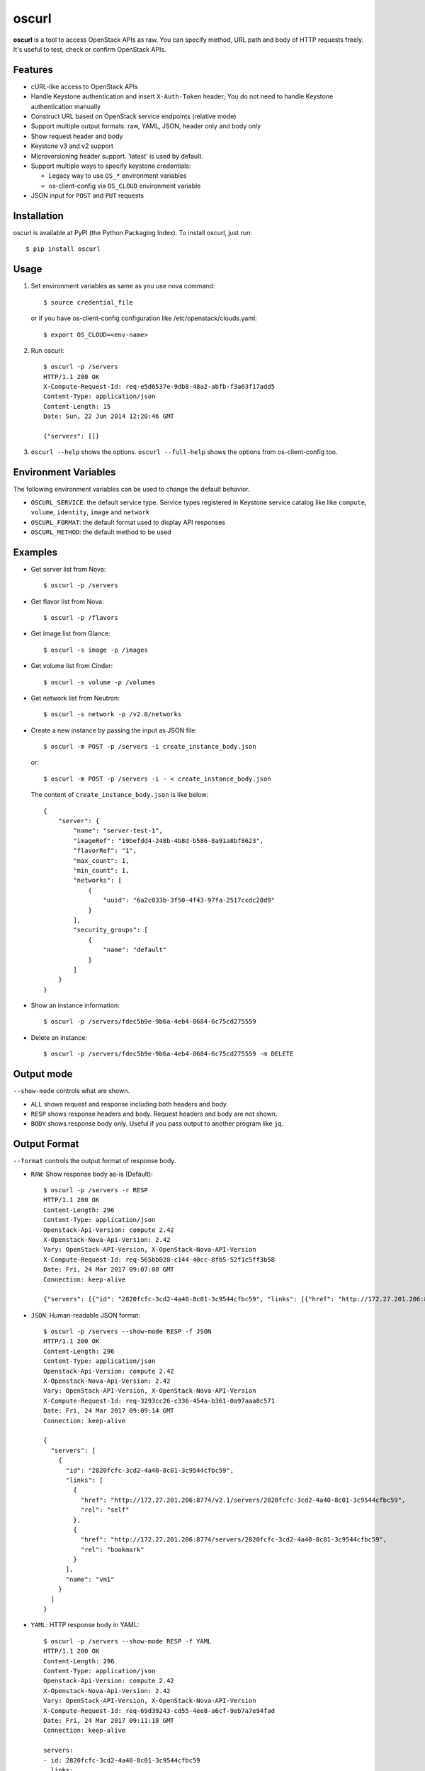 oscurl
======

**oscurl** is a tool to access OpenStack APIs as raw. You can specify method,
URL path and body of HTTP requests freely. It's useful to test, check or
confirm OpenStack APIs.

Features
--------

* cURL-like access to OpenStack APIs
* Handle Keystone authentication and insert ``X-Auth-Token`` header;
  You do not need to handle Keystone authentication manually
* Construct URL based on OpenStack service endpoints (relative mode)
* Support multiple output formats: raw, YAML, JSON, header only and body only
* Show request header and body
* Keystone v3 and v2 support
* Microversioning header support. 'latest' is used by default.
* Support multiple ways to specify keystone credentials:

  * Legacy way to use ``OS_*`` environment variables
  * os-client-config via ``OS_CLOUD`` environment variable

* JSON input for ``POST`` and ``PUT`` requests

Installation
------------

oscurl is available at PyPI (the Python Packaging Index).
To install oscurl, just run::

    $ pip install oscurl

Usage
-----

1. Set environment variables as same as you use nova command::

       $ source credential_file

   or if you have os-client-config configuration like /etc/openstack/clouds.yaml::

       $ export OS_CLOUD=<env-name>

2. Run oscurl::

       $ oscurl -p /servers
       HTTP/1.1 200 OK
       X-Compute-Request-Id: req-e5d6537e-9db8-48a2-abfb-f3a63f17add5
       Content-Type: application/json
       Content-Length: 15
       Date: Sun, 22 Jun 2014 12:20:46 GMT

       {"servers": []}

3. ``oscurl --help`` shows the options.
   ``oscurl --full-help`` shows the options from os-client-config too.

Environment Variables
---------------------

The following environment variables can be used
to change the default behavior.

* ``OSCURL_SERVICE``: the default service type.
  Service types registered in Keystone service catalog like
  like ``compute``, ``volume``, ``identity``, ``image`` and ``network``
* ``OSCURL_FORMAT``: the default format used to display API responses
* ``OSCURL_METHOD``: the default method to be used

Examples
--------

* Get server list from Nova::

  $ oscurl -p /servers

* Get flavor list from Nova::

  $ oscurl -p /flavors

* Get image list from Glance::

  $ oscurl -s image -p /images

* Get volume list from Cinder::

  $ oscurl -s volume -p /volumes

* Get network list from Neutron::

   $ oscurl -s network -p /v2.0/networks

* Create a new instance by passing the input as JSON file::

   $ oscurl -m POST -p /servers -i create_instance_body.json

  or::

   $ oscurl -m POST -p /servers -i - < create_instance_body.json

  The content of ``create_instance_body.json`` is like below::

   {
       "server": {
           "name": "server-test-1",
           "imageRef": "19befdd4-248b-4b8d-b586-8a91a8bf8623",
           "flavorRef": "1",
           "max_count": 1,
           "min_count": 1,
           "networks": [
               {
                   "uuid": "6a2c033b-3f50-4f43-97fa-2517ccdc28d9"
               }
           ],
           "security_groups": [
               {
                   "name": "default"
               }
           ]
       }
   }

* Show an instance information::

   $ oscurl -p /servers/fdec5b9e-9b6a-4eb4-8684-6c75cd275559

* Delete an instance::

   $ oscurl -p /servers/fdec5b9e-9b6a-4eb4-8684-6c75cd275559 -m DELETE

Output mode
-----------

``--show-mode`` controls what are shown.

* ``ALL`` shows request and response including both headers and body.
* ``RESP`` shows response headers and body. Request headers and body
  are not shown.
* ``BODY`` shows response body only. Useful if you pass output
  to another program like ``jq``.

Output Format
-------------

``--format`` controls the output format of response body.

* ``RAW``: Show response body as-is (Default)::

   $ oscurl -p /servers -r RESP
   HTTP/1.1 200 OK
   Content-Length: 296
   Content-Type: application/json
   Openstack-Api-Version: compute 2.42
   X-Openstack-Nova-Api-Version: 2.42
   Vary: OpenStack-API-Version, X-OpenStack-Nova-API-Version
   X-Compute-Request-Id: req-565bb028-c144-40cc-8fb5-52f1c5ff3b58
   Date: Fri, 24 Mar 2017 09:07:08 GMT
   Connection: keep-alive

   {"servers": [{"id": "2820fcfc-3cd2-4a40-8c01-3c9544cfbc59", "links": [{"href": "http://172.27.201.206:8774/v2.1/servers/2820fcfc-3cd2-4a40-8c01-3c9544cfbc59", "rel": "self"}, {"href": "http://172.27.201.206:8774/servers/2820fcfc-3cd2-4a40-8c01-3c9544cfbc59", "rel": "bookmark"}], "name": "vm1"}]}

* ``JSON``: Human-readable JSON format::

   $ oscurl -p /servers --show-mode RESP -f JSON
   HTTP/1.1 200 OK
   Content-Length: 296
   Content-Type: application/json
   Openstack-Api-Version: compute 2.42
   X-Openstack-Nova-Api-Version: 2.42
   Vary: OpenStack-API-Version, X-OpenStack-Nova-API-Version
   X-Compute-Request-Id: req-3293cc26-c336-454a-b361-0a97aaa8c571
   Date: Fri, 24 Mar 2017 09:09:14 GMT
   Connection: keep-alive

   {
     "servers": [
       {
         "id": "2820fcfc-3cd2-4a40-8c01-3c9544cfbc59", 
         "links": [
           {
             "href": "http://172.27.201.206:8774/v2.1/servers/2820fcfc-3cd2-4a40-8c01-3c9544cfbc59", 
             "rel": "self"
           }, 
           {
             "href": "http://172.27.201.206:8774/servers/2820fcfc-3cd2-4a40-8c01-3c9544cfbc59", 
             "rel": "bookmark"
           }
         ], 
         "name": "vm1"
       }
     ]
   }

* ``YAML``: HTTP response body in YAML::

   $ oscurl -p /servers --show-mode RESP -f YAML
   HTTP/1.1 200 OK
   Content-Length: 296
   Content-Type: application/json
   Openstack-Api-Version: compute 2.42
   X-Openstack-Nova-Api-Version: 2.42
   Vary: OpenStack-API-Version, X-OpenStack-Nova-API-Version
   X-Compute-Request-Id: req-69d39243-cd55-4ee8-a6cf-9eb7a7e94fad
   Date: Fri, 24 Mar 2017 09:11:18 GMT
   Connection: keep-alive

   servers:
   - id: 2820fcfc-3cd2-4a40-8c01-3c9544cfbc59
     links:
     - {href: 'http://172.27.201.206:8774/v2.1/servers/2820fcfc-3cd2-4a40-8c01-3c9544cfbc59',
       rel: self}
     - {href: 'http://172.27.201.206:8774/servers/2820fcfc-3cd2-4a40-8c01-3c9544cfbc59',
       rel: bookmark}
     name: vm1




